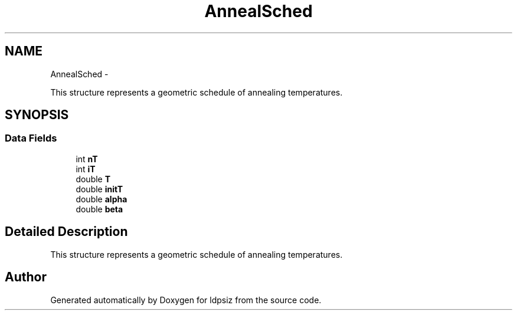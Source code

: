 .TH "AnnealSched" 3 "Thu May 29 2014" "Version 0.1" "ldpsiz" \" -*- nroff -*-
.ad l
.nh
.SH NAME
AnnealSched \- 
.PP
This structure represents a geometric schedule of annealing temperatures\&.  

.SH SYNOPSIS
.br
.PP
.SS "Data Fields"

.in +1c
.ti -1c
.RI "int \fBnT\fP"
.br
.ti -1c
.RI "int \fBiT\fP"
.br
.ti -1c
.RI "double \fBT\fP"
.br
.ti -1c
.RI "double \fBinitT\fP"
.br
.ti -1c
.RI "double \fBalpha\fP"
.br
.ti -1c
.RI "double \fBbeta\fP"
.br
.in -1c
.SH "Detailed Description"
.PP 
This structure represents a geometric schedule of annealing temperatures\&. 

.SH "Author"
.PP 
Generated automatically by Doxygen for ldpsiz from the source code\&.
